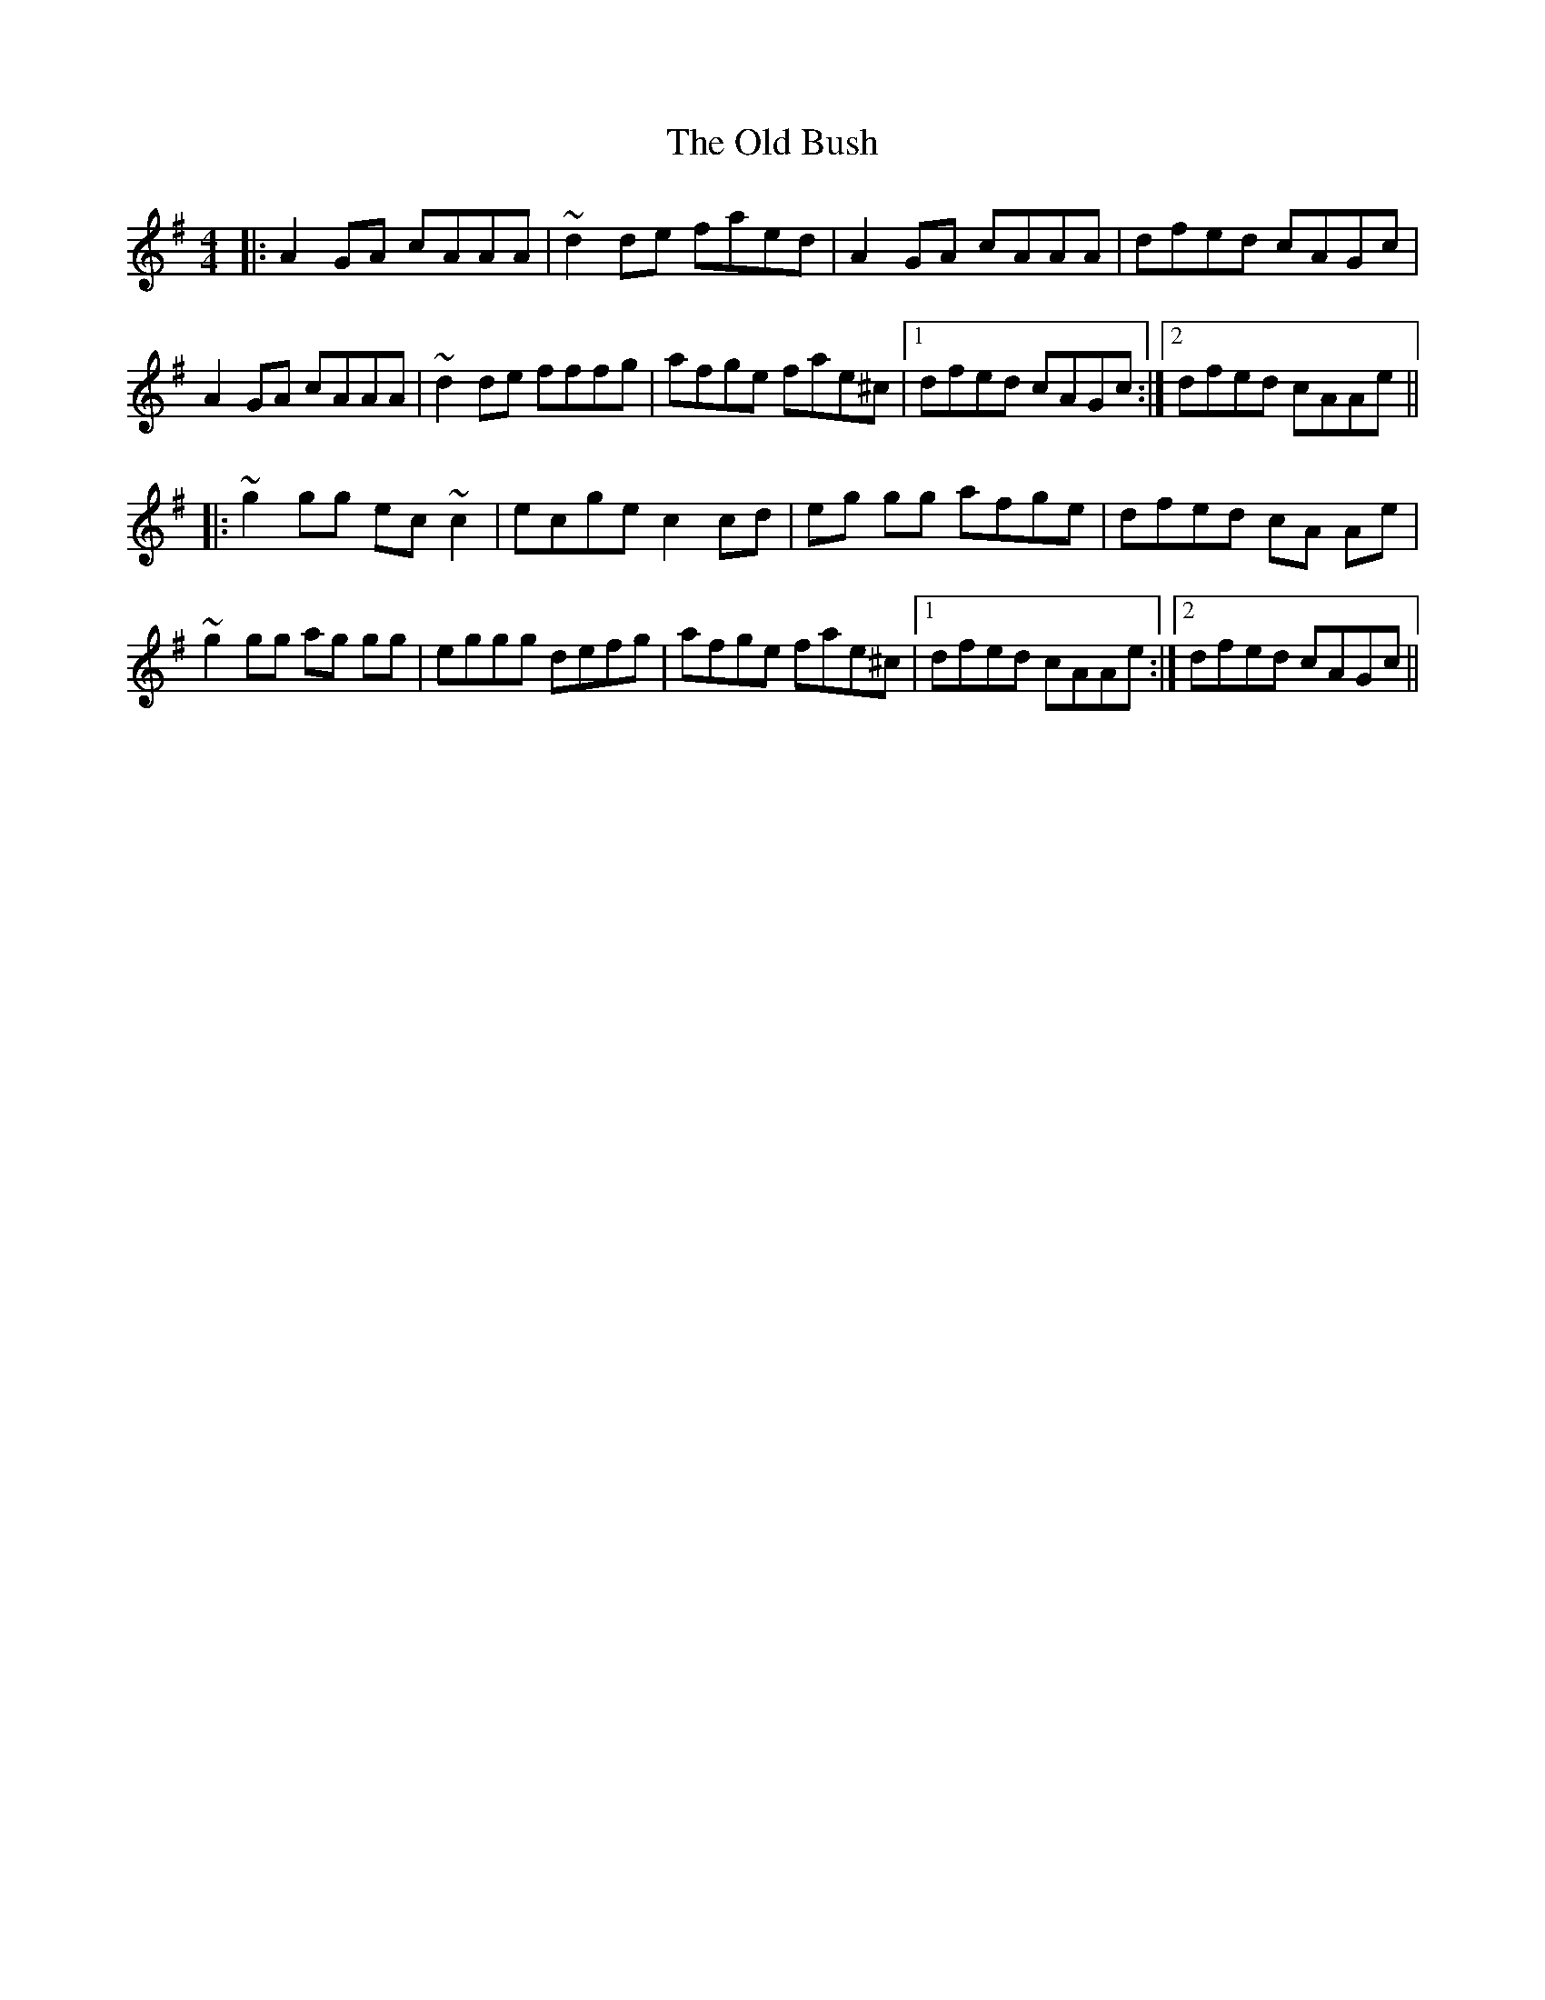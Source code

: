 X: 30136
T: Old Bush, The
R: reel
M: 4/4
K: Dmixolydian
|:A2 GA cAAA|~d2 de faed|A2 GA cAAA|dfed cAGc|
A2 GA cAAA|~d2 de fffg|afge fae^c|1 dfed cAGc:|2 dfed cAAe||
|:~g2 gg ec ~c2|ecge c2 cd|eg gg afge|dfed cA Ae|
~g2 gg ag gg|eggg defg|afge fae^c|1 dfed cAAe:|2 dfed cAGc||

